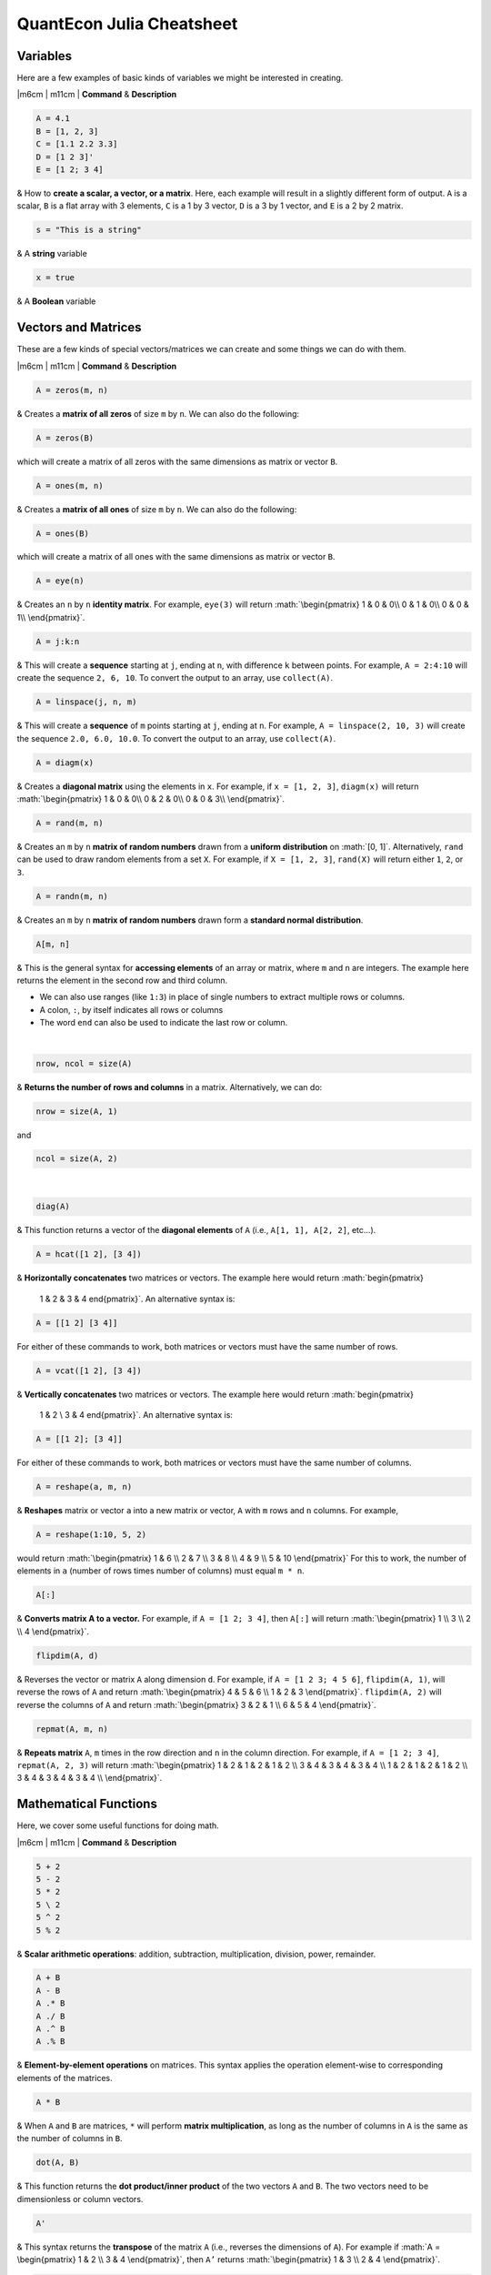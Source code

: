 ==============================
**QuantEcon Julia Cheatsheet**
==============================

.. role:: math(raw)
   :format: html latex
..

Variables
=========

Here are a few examples of basic kinds of variables we might be
interested in creating.

|  \|m6cm \| m11cm \| **Command** & **Description**

.. code:: julia

    A = 4.1
    B = [1, 2, 3]
    C = [1.1 2.2 3.3]
    D = [1 2 3]'
    E = [1 2; 3 4]

| & How to **create a scalar, a vector, or a matrix**. Here, each
  example will result in a slightly different form of output. ``A`` is a
  scalar, ``B`` is a flat array with 3 elements, ``C`` is a 1 by 3
  vector, ``D`` is a 3 by 1 vector, and ``E`` is a 2 by 2 matrix.

.. code:: julia

    s = "This is a string"

| & A **string** variable

.. code:: julia

    x = true

| & A **Boolean** variable

Vectors and Matrices
====================

These are a few kinds of special vectors/matrices we can create and some
things we can do with them.

|  \|m6cm \| m11cm \| **Command** & **Description**

.. code:: julia

    A = zeros(m, n)

& Creates a **matrix of all zeros** of size ``m`` by ``n``. We can also
do the following:

.. code:: julia

    A = zeros(B)

| which will create a matrix of all zeros with the same dimensions as
  matrix or vector ``B``.

.. code:: julia

    A = ones(m, n)

& Creates a **matrix of all ones** of size ``m`` by ``n``. We can also
do the following:

.. code:: julia

    A = ones(B)

| which will create a matrix of all ones with the same dimensions as
  matrix or vector ``B``.

.. code:: julia

    A = eye(n)

| & Creates an ``n`` by ``n`` **identity matrix**. For example,
  ``eye(3)`` will return :math:`\begin{pmatrix}
  1 & 0 & 0\\
  0 & 1 & 0\\
  0 & 0 & 1\\
  \end{pmatrix}`.

.. code:: julia

    A = j:k:n

| & This will create a **sequence** starting at ``j``, ending at ``n``,
  with difference ``k`` between points. For example, ``A = 2:4:10`` will
  create the sequence ``2, 6, 10``. To convert the output to an array,
  use ``collect(A)``.

.. code:: julia

    A = linspace(j, n, m)

| & This will create a **sequence** of ``m`` points starting at ``j``,
  ending at ``n``. For example, ``A = linspace(2, 10, 3)`` will create
  the sequence ``2.0, 6.0, 10.0``. To convert the output to an array,
  use ``collect(A)``.

.. code:: julia

    A = diagm(x)

| & Creates a **diagonal matrix** using the elements in ``x``. For
  example, if ``x = [1, 2, 3]``, ``diagm(x)`` will return
  :math:`\begin{pmatrix}
  1 & 0 & 0\\
  0 & 2 & 0\\
  0 & 0 & 3\\
  \end{pmatrix}`.

.. code:: julia

    A = rand(m, n)

| & Creates an ``m`` by ``n`` **matrix of random numbers** drawn from a
  **uniform distribution** on :math:`[0, 1]`. Alternatively, ``rand``
  can be used to draw random elements from a set ``X``. For example, if
  ``X = [1, 2, 3]``, ``rand(X)`` will return either ``1``, ``2``, or
  ``3``.

.. code:: julia

    A = randn(m, n)

| & Creates an ``m`` by ``n`` **matrix of random numbers** drawn form a
  **standard normal distribution**.

.. code:: julia

    A[m, n]

& This is the general syntax for **accessing elements** of an array or
matrix, where ``m`` and ``n`` are integers. The example here returns the
element in the second row and third column.

-  We can also use ranges (like ``1:3``) in place of single numbers to
   extract multiple rows or columns.

-  A colon, ``:``, by itself indicates all rows or columns

-  The word ``end`` can also be used to indicate the last row or column.

| 

.. code:: julia

    nrow, ncol = size(A)

& **Returns the number of rows and columns** in a matrix. Alternatively,
we can do:

.. code:: julia

    nrow = size(A, 1)

and

.. code:: julia

    ncol = size(A, 2)

| 

.. code:: julia

    diag(A)

| & This function returns a vector of the **diagonal elements** of ``A``
  (i.e., ``A[1, 1], A[2, 2]``, etc...).

.. code:: julia

    A = hcat([1 2], [3 4])

& **Horizontally concatenates** two matrices or vectors. The example
here would return :math:`\begin{pmatrix}
    1 & 2 & 3 & 4
    \end{pmatrix}`. An alternative syntax is:

.. code:: julia

        A = [[1 2] [3 4]]
        

| For either of these commands to work, both matrices or vectors must
  have the same number of rows.

.. code:: julia

    A = vcat([1 2], [3 4])

& **Vertically concatenates** two matrices or vectors. The example here
would return :math:`\begin{pmatrix}
    1 & 2 \\
    3 & 4
    \end{pmatrix}`. An alternative syntax is:

.. code:: julia

        A = [[1 2]; [3 4]]
        

| For either of these commands to work, both matrices or vectors must
  have the same number of columns.

.. code:: julia

    A = reshape(a, m, n)

& **Reshapes** matrix or vector ``a`` into a new matrix or vector, ``A``
with ``m`` rows and ``n`` columns. For example,

.. code:: julia

        A = reshape(1:10, 5, 2)
        

| would return :math:`\begin{pmatrix}
      1 & 6 \\
      2 & 7 \\
      3 & 8 \\
      4 & 9 \\
      5 & 10
      \end{pmatrix}` For this to work, the number of elements in ``a``
  (number of rows times number of columns) must equal ``m * n``.

.. code:: julia

    A[:]

| & **Converts matrix A to a vector.** For example, if
  ``A = [1 2; 3 4]``, then ``A[:]`` will return :math:`\begin{pmatrix}
          1 \\
          3 \\
          2 \\
          4
      \end{pmatrix}`.

.. code:: julia

    flipdim(A, d)

| & Reverses the vector or matrix ``A`` along dimension ``d``. For
  example, if ``A = [1 2 3; 4 5 6]``, ``flipdim(A, 1)``, will reverse
  the rows of ``A`` and return :math:`\begin{pmatrix}
      4 & 5 & 6 \\
      1 & 2 & 3
      \end{pmatrix}`. ``flipdim(A, 2)`` will reverse the columns of
  ``A`` and return :math:`\begin{pmatrix}
      3 & 2 & 1 \\
      6 & 5 & 4
      \end{pmatrix}`.

.. code:: julia

    repmat(A, m, n)

| & **Repeats matrix** ``A``, ``m`` times in the row direction and ``n``
  in the column direction. For example, if ``A = [1 2; 3 4]``,
  ``repmat(A, 2, 3)`` will return :math:`\begin{pmatrix}
      1 & 2 & 1 & 2 & 1 & 2 \\
      3 & 4 & 3 & 4 & 3 & 4 \\
      1 & 2 & 1 & 2 & 1 & 2 \\
      3 & 4 & 3 & 4 & 3 & 4 \\
      \end{pmatrix}`.

Mathematical Functions
======================

Here, we cover some useful functions for doing math.

|  \|m6cm \| m11cm \| **Command** & **Description**

.. code:: julia

    5 + 2
    5 - 2
    5 * 2 
    5 \ 2
    5 ^ 2
    5 % 2
        

| & **Scalar arithmetic operations**: addition, subtraction,
  multiplication, division, power, remainder.

.. code:: julia

    A + B
    A - B
    A .* B
    A ./ B
    A .^ B
    A .% B
        

| & **Element-by-element operations** on matrices. This syntax applies
  the operation element-wise to corresponding elements of the matrices.

.. code:: julia

    A * B
        

| & When ``A`` and ``B`` are matrices, ``*`` will perform **matrix
  multiplication**, as long as the number of columns in ``A`` is the
  same as the number of columns in ``B``.

.. code:: julia

    dot(A, B)
        

| & This function returns the **dot product/inner product** of the two
  vectors ``A`` and ``B``. The two vectors need to be dimensionless or
  column vectors.

.. code:: julia

    A'
        

| & This syntax returns the **transpose** of the matrix ``A`` (i.e.,
  reverses the dimensions of ``A``). For example if
  :math:`A = \begin{pmatrix}
      1 & 2 \\
      3 & 4 
      \end{pmatrix}`, then ``A’`` returns :math:`\begin{pmatrix}
      1 & 3 \\
      2 & 4
      \end{pmatrix}`.

.. code:: julia

    sum(A)
    maximum(A)
    minumum(A)
        

| & These functions compute the sum, maximum, and minimum elements,
  respectively, in matrix or vector ``A``. We can also add an additional
  argument for the dimension to compute the sum/maximum/minumum across.
  For example ``sum(A, 2)`` will compute the row sums of ``A`` and
  ``maximum(A, 1)`` will compute the maxima of each column of ``A``.

.. code:: julia

    inv(A)
        

& This function returns the **inverse** of the matrix ``A``.
Alternatively, we can do:

.. code:: julia

        A ^ (-1)
        

| 

.. code:: julia

    det(A)
        

| & This function returns the **determinant** of the matrix ``A``.

.. code:: julia

    val, vec = eig(A)
        

| & Returns the **eigenvalues** (``val``) and **eigenvectors** (``vec``)
  of matrix ``A``. In the output, ``val[i]`` is the eigenvalue
  corresponding to eigenvector ``val[:, i]``.

.. code:: julia

    norm(A)
        

& Returns the Euclidean **norm** of matrix or vector ``A``. We can also
provide an argument ``p``, like so:

.. code:: julia

    norm(A, p)

| which will compute the ``p``-norm (the default ``p`` is 2). If ``A``
  is a matrix, valid values of ``p`` are ``1, 2`` amd ``Inf``.

.. code:: julia

    A \ b
        

| & If ``A`` is square, this syntax **solves the linear system**
  :math:`Ax = b`. Therefore, it returns ``x`` such that ``A * x = b``.
  If ``A`` is rectangular, it **solves for the least-squares solution**
  to the problem.

Programming
===========

The following are useful basics for Julia programming.

|  \|m6cm \| m11cm \| **Command** & **Description**

.. code:: julia

        # One line comment

        #=
        Comment 
        block
        =#
        

| & Two ways to make **comments**. Comments are useful for annotating
  code and explaining what it does. The first example limits your
  comment to one line and the second example allows the comments to span
  multiple lines between the ``#=`` and ``=#``.

.. code:: julia

        for i in iterable
            # do something
        end
        

& A **for loop** is used to perform a sequence of commands for each
element in an iterable object, such as an array. For example, the
following for loop fills the vector ``l`` with the squares of the
integers from 1 to 3:

.. code:: julia

        N = 3
        l = zeros(N, 1)
        for i = 1:N
            l[i] = i ^ 2
        end
        

| 

.. code:: julia

        while i <= N
            # do something
        end
        

& A **while loop** performs a sequence of commands as long as some
condition is true. For example, the following while loop achieves the
same result as the for loop above

.. code:: julia

        N = 3
        l = zeros(N, 1)
        i = 1
        while i <= N
            l[i] = i ^ 2
            i = i + 1
        end
        

| 

.. code:: julia

        if i <= N
            # do something
        else
            # do something else
        end
        

& An **if/else statement** performs commands if a condition is met. For
example, the following squares ``x`` is ``x`` is 5, and cubes it
otherwise:

.. code:: julia

        if x == 5
            x = x ^ 2
        else
            x = x ^ 3
        end
        

We can also just have an if statement on its own, in which case it would
square ``x`` if ``x`` is 5, and do nothing otherwise.

.. code:: julia

        if x == 5
            x = x ^ 2
        end
        

| 

.. code:: julia

        fun(x, y) = 5 * x + y

        function fun(x, y)
            ret = 5 * x
            return ret + y
        end
        

& These are two ways to define **functions**. Both examples here define
equivalent functions.

The first method is for defining a function on one line. The name of the
function is ``fun`` and it takes two inputs, ``x`` and ``y``, which are
specified between the parentheses. The code after the equals sign tells
Julia what the output of the function is.

| The second method is used to create functions of more than one line.
  The name of the function, ``fun``, is specified right after
  ``function``, and like the one-line version, has its arguments in
  parentheses. The ``return`` statement specifies the output of the
  function.

.. code:: julia

        println("Hello world")
        

& How to **print** to screen. We can also print the values of variables
to screen:

.. code:: julia

        println("The value of x is $(x).")
        

|
